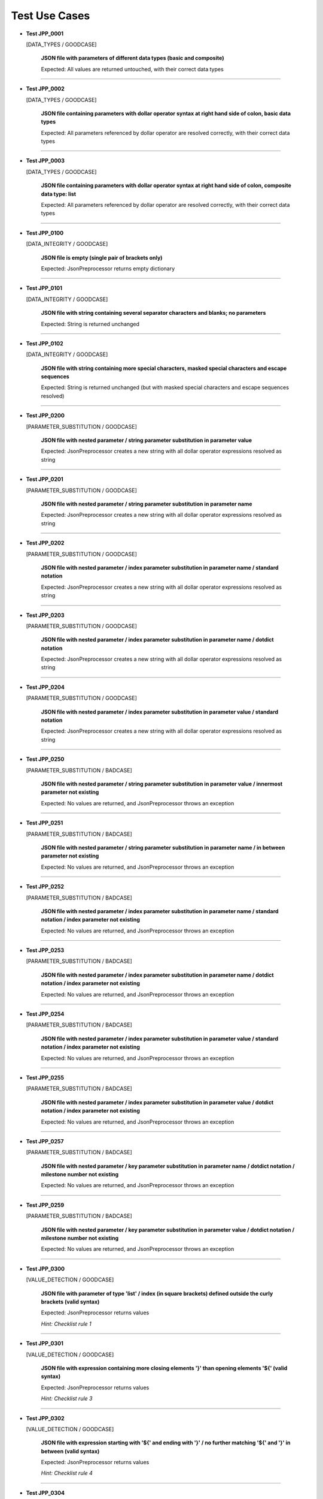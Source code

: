 .. Copyright 2020-2023 Robert Bosch GmbH

.. Licensed under the Apache License, Version 2.0 (the "License");
   you may not use this file except in compliance with the License.
   You may obtain a copy of the License at

.. http://www.apache.org/licenses/LICENSE-2.0

.. Unless required by applicable law or agreed to in writing, software
   distributed under the License is distributed on an "AS IS" BASIS,
   WITHOUT WARRANTIES OR CONDITIONS OF ANY KIND, either express or implied.
   See the License for the specific language governing permissions and
   limitations under the License.

Test Use Cases
==============

* **Test JPP_0001**

  [DATA_TYPES / GOODCASE]

   **JSON file with parameters of different data types (basic and composite)**

   Expected: All values are returned untouched, with their correct data types

----

* **Test JPP_0002**

  [DATA_TYPES / GOODCASE]

   **JSON file containing parameters with dollar operator syntax at right hand side of colon, basic data types**

   Expected: All parameters referenced by dollar operator are resolved correctly, with their correct data types

----

* **Test JPP_0003**

  [DATA_TYPES / GOODCASE]

   **JSON file containing parameters with dollar operator syntax at right hand side of colon, composite data type: list**

   Expected: All parameters referenced by dollar operator are resolved correctly, with their correct data types

----

* **Test JPP_0100**

  [DATA_INTEGRITY / GOODCASE]

   **JSON file is empty (single pair of brackets only)**

   Expected: JsonPreprocessor returns empty dictionary

----

* **Test JPP_0101**

  [DATA_INTEGRITY / GOODCASE]

   **JSON file with string containing several separator characters and blanks; no parameters**

   Expected: String is returned unchanged

----

* **Test JPP_0102**

  [DATA_INTEGRITY / GOODCASE]

   **JSON file with string containing more special characters, masked special characters and escape sequences**

   Expected: String is returned unchanged (but with masked special characters and escape sequences resolved)

----

* **Test JPP_0200**

  [PARAMETER_SUBSTITUTION / GOODCASE]

   **JSON file with nested parameter / string parameter substitution in parameter value**

   Expected: JsonPreprocessor creates a new string with all dollar operator expressions resolved as string

----

* **Test JPP_0201**

  [PARAMETER_SUBSTITUTION / GOODCASE]

   **JSON file with nested parameter / string parameter substitution in parameter name**

   Expected: JsonPreprocessor creates a new string with all dollar operator expressions resolved as string

----

* **Test JPP_0202**

  [PARAMETER_SUBSTITUTION / GOODCASE]

   **JSON file with nested parameter / index parameter substitution in parameter name / standard notation**

   Expected: JsonPreprocessor creates a new string with all dollar operator expressions resolved as string

----

* **Test JPP_0203**

  [PARAMETER_SUBSTITUTION / GOODCASE]

   **JSON file with nested parameter / index parameter substitution in parameter name / dotdict notation**

   Expected: JsonPreprocessor creates a new string with all dollar operator expressions resolved as string

----

* **Test JPP_0204**

  [PARAMETER_SUBSTITUTION / GOODCASE]

   **JSON file with nested parameter / index parameter substitution in parameter value / standard notation**

   Expected: JsonPreprocessor creates a new string with all dollar operator expressions resolved as string

----

* **Test JPP_0250**

  [PARAMETER_SUBSTITUTION / BADCASE]

   **JSON file with nested parameter / string parameter substitution in parameter value / innermost parameter not existing**

   Expected: No values are returned, and JsonPreprocessor throws an exception

----

* **Test JPP_0251**

  [PARAMETER_SUBSTITUTION / BADCASE]

   **JSON file with nested parameter / string parameter substitution in parameter name / in between parameter not existing**

   Expected: No values are returned, and JsonPreprocessor throws an exception

----

* **Test JPP_0252**

  [PARAMETER_SUBSTITUTION / BADCASE]

   **JSON file with nested parameter / index parameter substitution in parameter name / standard notation / index parameter not existing**

   Expected: No values are returned, and JsonPreprocessor throws an exception

----

* **Test JPP_0253**

  [PARAMETER_SUBSTITUTION / BADCASE]

   **JSON file with nested parameter / index parameter substitution in parameter name / dotdict notation / index parameter not existing**

   Expected: No values are returned, and JsonPreprocessor throws an exception

----

* **Test JPP_0254**

  [PARAMETER_SUBSTITUTION / BADCASE]

   **JSON file with nested parameter / index parameter substitution in parameter value / standard notation / index parameter not existing**

   Expected: No values are returned, and JsonPreprocessor throws an exception

----

* **Test JPP_0255**

  [PARAMETER_SUBSTITUTION / BADCASE]

   **JSON file with nested parameter / index parameter substitution in parameter value / dotdict notation / index parameter not existing**

   Expected: No values are returned, and JsonPreprocessor throws an exception

----

* **Test JPP_0257**

  [PARAMETER_SUBSTITUTION / BADCASE]

   **JSON file with nested parameter / key parameter substitution in parameter name / dotdict notation / milestone number not existing**

   Expected: No values are returned, and JsonPreprocessor throws an exception

----

* **Test JPP_0259**

  [PARAMETER_SUBSTITUTION / BADCASE]

   **JSON file with nested parameter / key parameter substitution in parameter value / dotdict notation / milestone number not existing**

   Expected: No values are returned, and JsonPreprocessor throws an exception

----

* **Test JPP_0300**

  [VALUE_DETECTION / GOODCASE]

   **JSON file with parameter of type 'list' / index (in square brackets) defined outside the curly brackets (valid syntax)**

   Expected: JsonPreprocessor returns values

   *Hint: Checklist rule 1*

----

* **Test JPP_0301**

  [VALUE_DETECTION / GOODCASE]

   **JSON file with expression containing more closing elements '}' than opening elements '${' (valid syntax)**

   Expected: JsonPreprocessor returns values

   *Hint: Checklist rule 3*

----

* **Test JPP_0302**

  [VALUE_DETECTION / GOODCASE]

   **JSON file with expression starting with '${' and ending with '}' / no further matching '${' and '}' in between (valid syntax)**

   Expected: JsonPreprocessor returns values

   *Hint: Checklist rule 4*

----

* **Test JPP_0304**

  [VALUE_DETECTION / GOODCASE]

   **JSON file with expression starting with '${' and ending with '}', further matching '${' and '}' in between (not all nested) (valid syntax)**

   Expected: JsonPreprocessor returns values

   *Hint: Checklist rule 6*

----

* **Test JPP_0350**

  [VALUE_DETECTION / BADCASE]

   **JSON file with parameter of type 'list' / index (in square brackets) defined inside the curly brackets (invalid syntax 1)**

   Expected: No values are returned, and JsonPreprocessor throws an exception

   *Hint: Checklist rule 1 / pattern 1*

----

* **Test JPP_0351**

  [VALUE_DETECTION / BADCASE]

   **JSON file with parameter of type 'list' / index (in square brackets) defined inside the curly brackets (invalid syntax 2)**

   Expected: No values are returned, and JsonPreprocessor throws an exception

   *Hint: Checklist rule 1 / pattern 2*

----

* **Test JPP_0352**

  [VALUE_DETECTION / BADCASE]

   **JSON file with parameter of type 'list' / index (in square brackets) defined inside the curly brackets (invalid syntax 3)**

   Expected: No values are returned, and JsonPreprocessor throws an exception

   *Hint: Checklist rule 1 / pattern 3*

----

* **Test JPP_0353**

  [VALUE_DETECTION / BADCASE]

   **JSON file with expression containing more opening elements '${' than closing elements '}' (invalid syntax 1)**

   Expected: No values are returned, and JsonPreprocessor throws an exception

   *Hint: Checklist rule 2 / pattern 1*

----

* **Test JPP_0354**

  [VALUE_DETECTION / BADCASE]

   **JSON file with expression containing more opening elements '${' than closing elements '}' (invalid syntax 2)**

   Expected: No values are returned, and JsonPreprocessor throws an exception

   *Hint: Checklist rule 2 / pattern 2*

----

* **Test JPP_0357**

  [VALUE_DETECTION / BADCASE]

   **JSON file with expression containing more opening elements '${' than closing elements '}' (invalid syntax 5)**

   Expected: No values are returned, and JsonPreprocessor throws an exception

   *Hint: Checklist rule 2 / pattern 5*

----

* **Test JPP_0359**

  [VALUE_DETECTION / BADCASE]

   **JSON file with expression containing more opening elements '${' than closing elements '}' (invalid syntax 6)**

   Expected: No values are returned, and JsonPreprocessor throws an exception

   *Hint: Checklist rule 2 / pattern 7*

----

* **Test JPP_0361**

  [VALUE_DETECTION / BADCASE]

   **JSON file with expression containing more closing elements '}' than opening elements '${' (invalid syntax 1)**

   Expected: No values are returned, and JsonPreprocessor throws an exception

   *Hint: Checklist rule 3 / pattern 1*

----

* **Test JPP_0367**

  [VALUE_DETECTION / BADCASE]

   **JSON file with expression starting with '${' and ending with '}', further matching '${' and '}' in between (not all nested) (invalid syntax 1)**

   Expected: No values are returned, and JsonPreprocessor throws an exception

   *Hint: Checklist rule 6 / pattern 1*

----

* **Test JPP_0368**

  [VALUE_DETECTION / BADCASE]

   **JSON file with expression starting with '${' and ending with '}', further matching '${' and '}' in between (not all nested) (invalid syntax 2)**

   Expected: No values are returned, and JsonPreprocessor throws an exception

   *Hint: Checklist rule 6 / pattern 2*

----

* **Test JPP_0369**

  [VALUE_DETECTION / BADCASE]

   **JSON file with expression starting with '${' and ending with '}', further matching '${' and '}' in between (not all nested) (invalid syntax 3)**

   Expected: No values are returned, and JsonPreprocessor throws an exception

   *Hint: Checklist rule 6 / pattern 3*

----

* **Test JPP_0370**

  [VALUE_DETECTION / BADCASE]

   **JSON file with expression starting with '${' and ending with '}', further matching '${' and '}' in between (not all nested) (invalid syntax 4)**

   Expected: No values are returned, and JsonPreprocessor throws an exception

   *Hint: Checklist rule 6 / pattern 4*

----

* **Test JPP_0371**

  [VALUE_DETECTION / BADCASE]

   **JSON file with expression starting with '${' and ending with '}', further matching '${' and '}' in between (not all nested) (invalid syntax 5)**

   Expected: No values are returned, and JsonPreprocessor throws an exception

   *Hint: Checklist rule 6 / pattern 5*

----

* **Test JPP_0500**

  [COMPOSITE_EXPRESSIONS / GOODCASE]

   **JSON file with composite data structure (nested lists and dictionaries 1)**

   Expected: JsonPreprocessor returns expected value

   *Hint: Standard notation*

----

* **Test JPP_0501**

  [COMPOSITE_EXPRESSIONS / GOODCASE]

   **JSON file with composite data structure (nested lists and dictionaries 2)**

   Expected: JsonPreprocessor returns expected value

   *Hint: Dotdict notation*

----

* **Test JPP_0502**

  [COMPOSITE_EXPRESSIONS / GOODCASE]

   **JSON file with composite data structure (nested lists and dictionaries 3 / some key names with dots inside)**

   Expected: JsonPreprocessor returns expected value

   *Hint: Standard notation*

----

* **Test JPP_0505**

  [COMPOSITE_EXPRESSIONS / GOODCASE]

   **JSON file with composite strings containing several times a colon and a comma (JSON syntax elements)**

   Expected: JsonPreprocessor returns expected value

----

* **Test JPP_0506**

  [COMPOSITE_EXPRESSIONS / GOODCASE]

   **JSON file with composite strings containing several combinations of curly brackets and special characters before**

   Expected: JsonPreprocessor returns expected value

----

* **Test JPP_0550**

  [COMPOSITE_EXPRESSIONS / BADCASE]

   **JSON file with composite data structure (nested lists and dictionaries / some key names with dots inside)**

   Expected: No values are returned, and JsonPreprocessor throws an exception

   *Hint: Dotdict notation (ambiguous in this case)*

----

* **Test JPP_0900**

  [COMMON_SYNTAX_VIOLATIONS / GOODCASE]

   **JSON file with syntax error, that is commented out**

   Expected: JsonPreprocessor returns remaining content of JSON file (valid parameters)

----

* **Test JPP_0950**

  [COMMON_SYNTAX_VIOLATIONS / BADCASE]

   **JSON file with syntax error (1)**

   Expected: No values are returned, and JsonPreprocessor throws an exception

----

* **Test JPP_0951**

  [COMMON_SYNTAX_VIOLATIONS / BADCASE]

   **JSON file with syntax error (2)**

   Expected: No values are returned, and JsonPreprocessor throws an exception

----

* **Test JPP_0952**

  [COMMON_SYNTAX_VIOLATIONS / BADCASE]

   **JSON file with syntax error (3)**

   Expected: No values are returned, and JsonPreprocessor throws an exception

----

* **Test JPP_0953**

  [COMMON_SYNTAX_VIOLATIONS / BADCASE]

   **JSON file with syntax error (4): file is completely empty**

   Expected: No values are returned, and JsonPreprocessor throws an exception

----

* **Test JPP_0954**

  [COMMON_SYNTAX_VIOLATIONS / BADCASE]

   **JSON file with syntax error (5): file is empty (multiple pairs of brackets only)**

   Expected: No values are returned, and JsonPreprocessor throws an exception

----

* **Test JPP_1000**

  [IMPLICIT_CREATION / GOODCASE]

   **JSON file with dictionary keys to be created implicitly**

   Expected: JsonPreprocessor returns values

----

* **Test JPP_1150**

  [CYCLIC_IMPORTS / BADCASE]

   **JSON file with cyclic imports (JSON file imports itself)**

   Expected: No values are returned, and JsonPreprocessor throws an exception

----

* **Test JPP_1151**

  [CYCLIC_IMPORTS / BADCASE]

   **JSON file with cyclic imports (JSON file imports another file, that is already imported)**

   Expected: No values are returned, and JsonPreprocessor throws an exception

----

* **Test JPP_1200**

  [PATH_FORMATS / GOODCASE]

   **Relative path to JSON file**

   Expected: JsonPreprocessor resolves the relative path and returns values from JSON file

   *Hint: Works with raw path to JSON file (path not normalized internally)*

----

Generated: 29.09.2023 - 15:06:38

